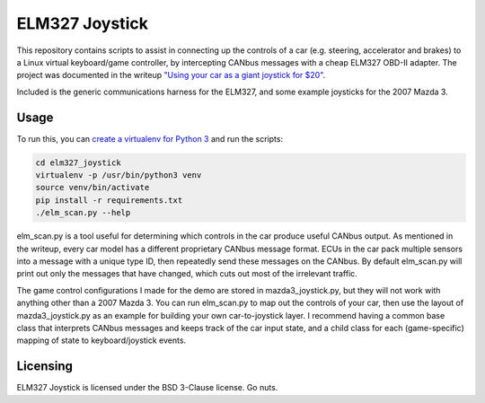 ELM327 Joystick
###############

This repository contains scripts to assist in connecting up the controls of a car (e.g. steering, accelerator and brakes) to a Linux virtual keyboard/game controller, by intercepting CANbus messages with a cheap ELM327 OBD-II adapter. The project was documented in the writeup `"Using your car as a giant joystick for $20" <https://moral.net.au>`_.

Included is the generic communications harness for the ELM327, and some example joysticks for the 2007 Mazda 3.

Usage
=====

To run this, you can `create a virtualenv for Python 3 <http://python-guide-pt-br.readthedocs.io/en/latest/dev/virtualenvs/>`_ and run the scripts:

.. code:: bash

    cd elm327_joystick
    virtualenv -p /usr/bin/python3 venv
    source venv/bin/activate
    pip install -r requirements.txt
    ./elm_scan.py --help

elm_scan.py is a tool useful for determining which controls in the car produce useful CANbus output. As mentioned in the writeup, every car model has a different proprietary CANbus message format. ECUs in the car pack multiple sensors into a message with a unique type ID, then repeatedly send these messages on the CANbus. By default elm_scan.py will print out only the messages that have changed, which cuts out most of the irrelevant traffic.

The game control configurations I made for the demo are stored in mazda3_joystick.py, but they will not work with anything other than a 2007 Mazda 3. You can run elm_scan.py to map out the controls of your car, then use the layout of mazda3_joystick.py as an example for building your own car-to-joystick layer. I recommend having a common base class that interprets CANbus messages and keeps track of the car input state, and a child class for each (game-specific) mapping of state to keyboard/joystick events.

Licensing
=========

ELM327 Joystick is licensed under the BSD 3-Clause license. Go nuts.
